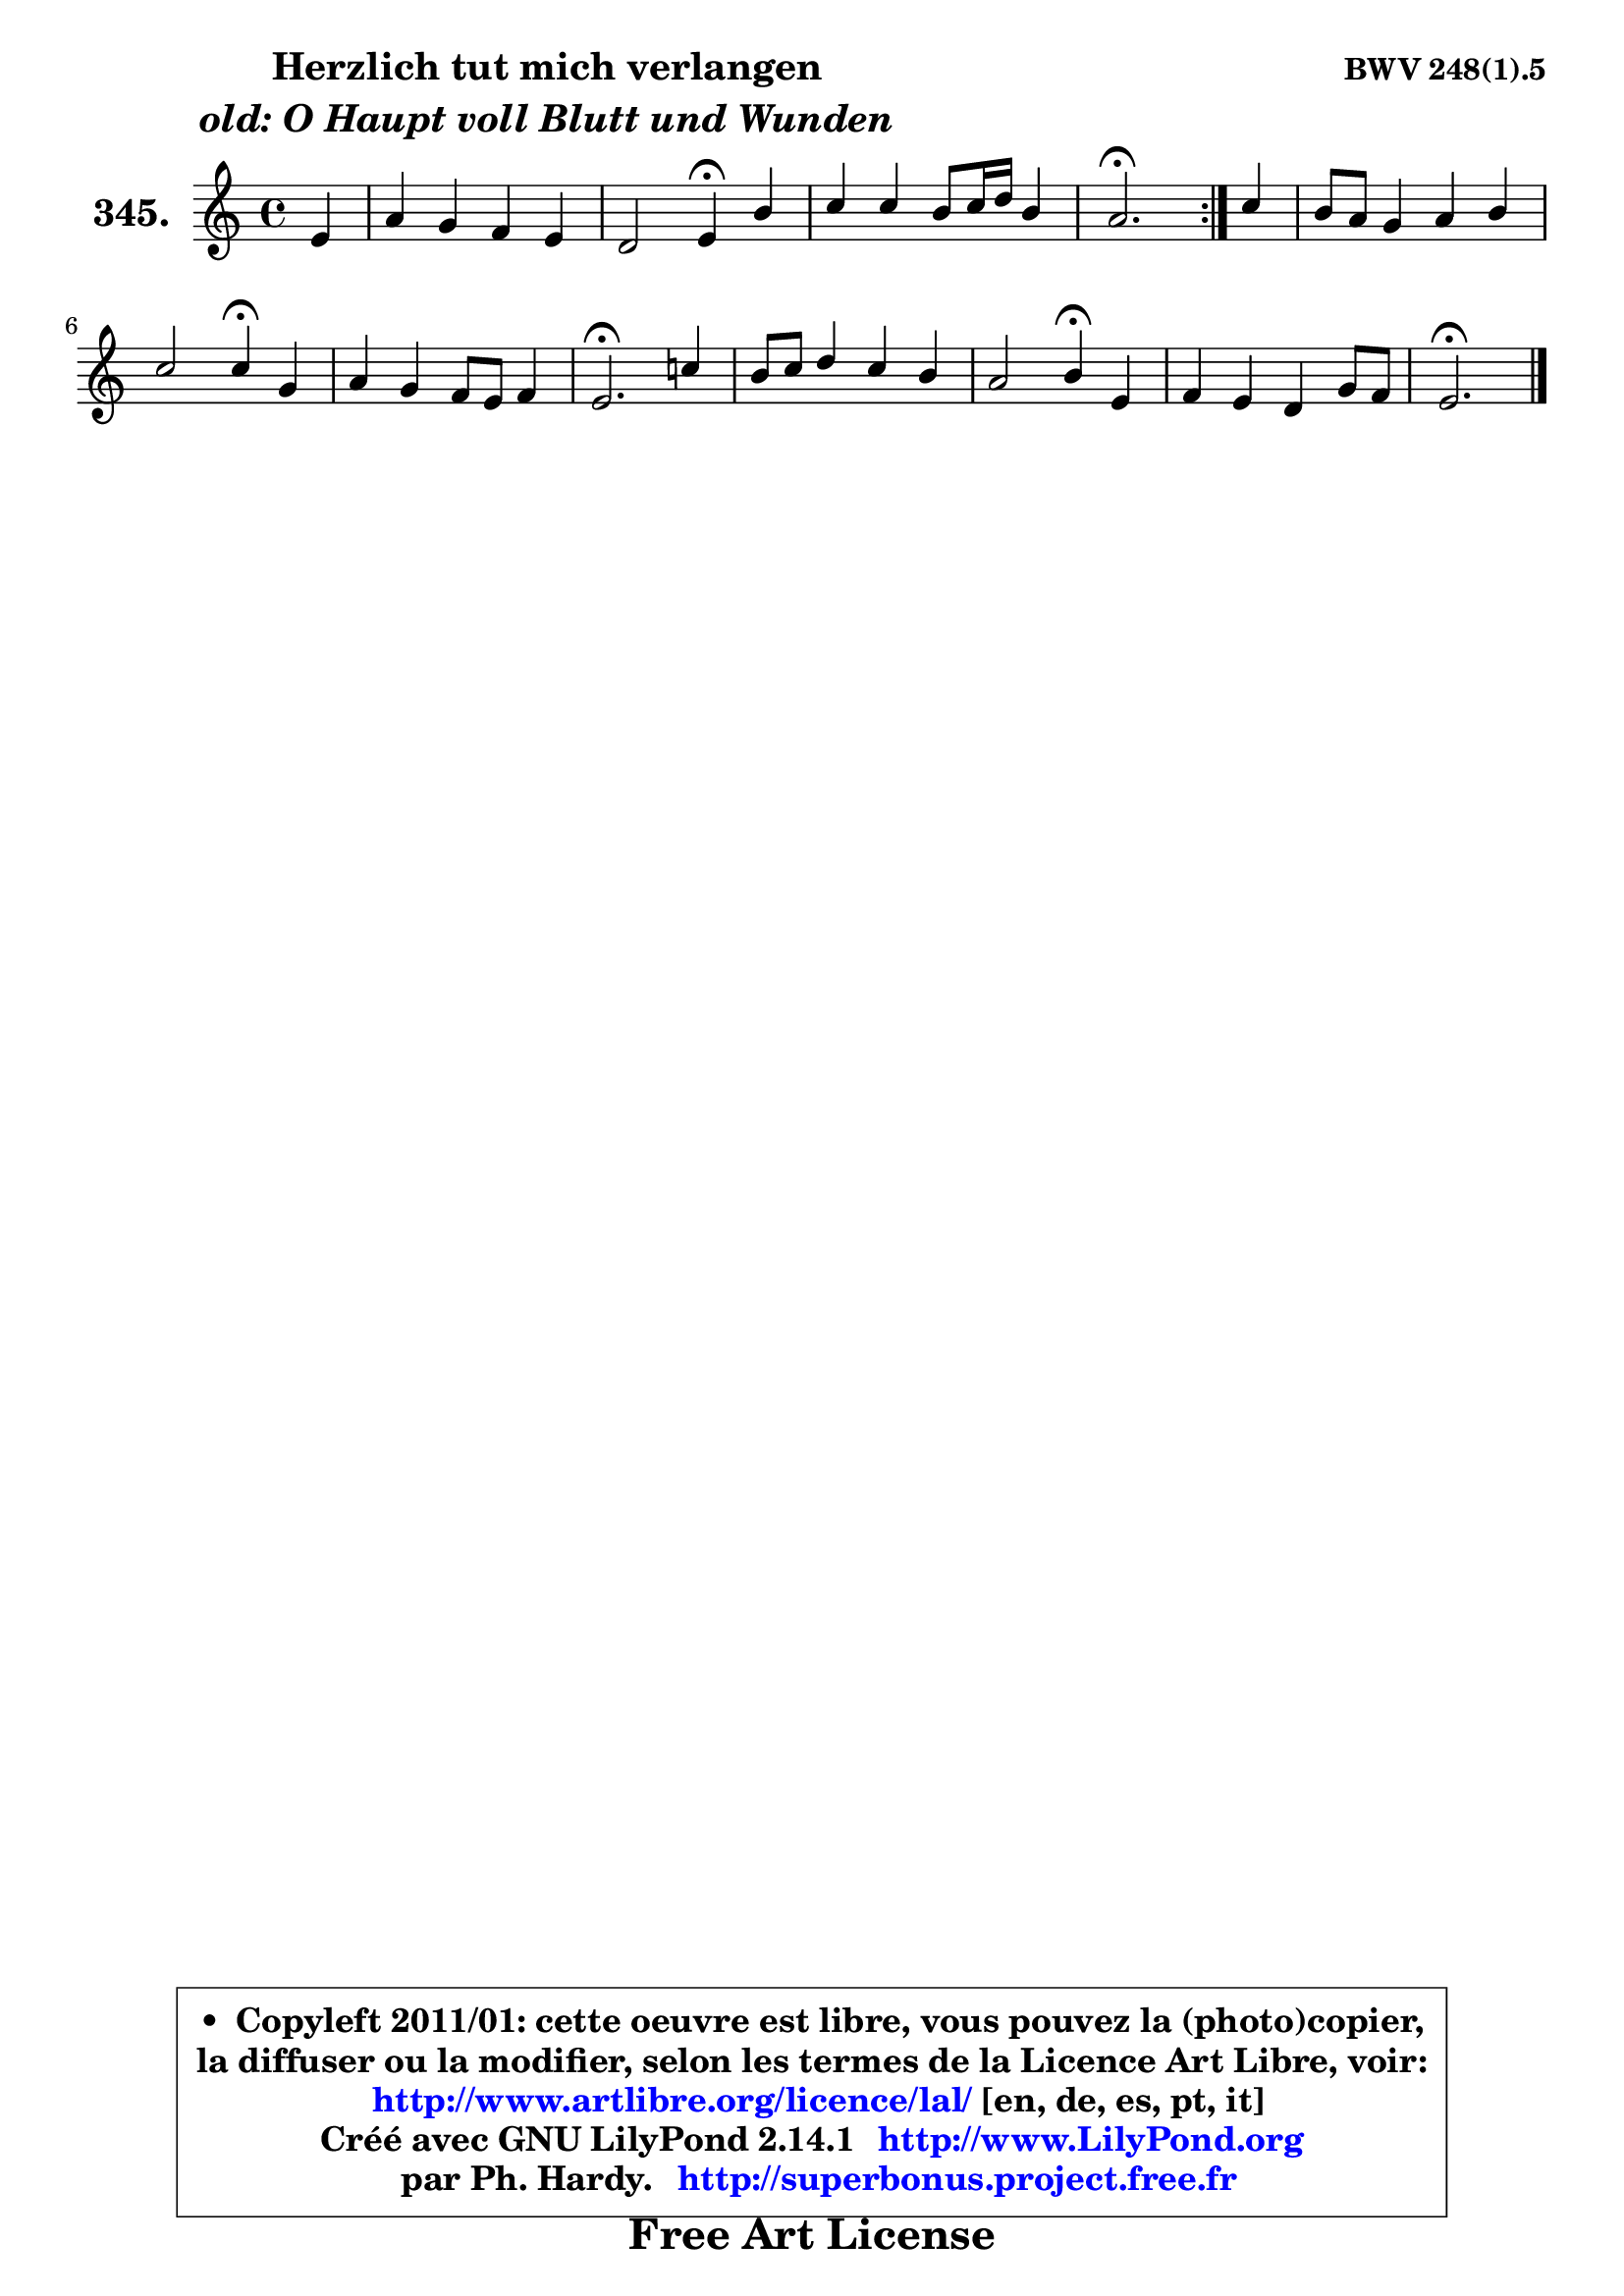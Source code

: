 
\version "2.14.1"

    \paper {
%	system-system-spacing #'padding = #0.1
%	score-system-spacing #'padding = #0.1
%	ragged-bottom = ##f
%	ragged-last-bottom = ##f
	}

    \header {
      opus = \markup { \bold "BWV 248(1).5" }
      piece = \markup { \hspace #9 \fontsize #2 \bold \column \center-align { \line { "Herzlich tut mich verlangen" }
                     \line { \italic "old: O Haupt voll Blutt und Wunden" }
                 } }
      maintainer = "Ph. Hardy"
      maintainerEmail = "superbonus.project@free.fr"
      lastupdated = "2011/Jul/20"
      tagline = \markup { \fontsize #3 \bold "Free Art License" }
      copyright = \markup { \fontsize #3  \bold   \override #'(box-padding .  1.0) \override #'(baseline-skip . 2.9) \box \column { \center-align { \fontsize #-2 \line { • \hspace #0.5 Copyleft 2011/01: cette oeuvre est libre, vous pouvez la (photo)copier, } \line { \fontsize #-2 \line {la diffuser ou la modifier, selon les termes de la Licence Art Libre, voir: } } \line { \fontsize #-2 \with-url #"http://www.artlibre.org/licence/lal/" \line { \fontsize #1 \hspace #1.0 \with-color #blue http://www.artlibre.org/licence/lal/ [en, de, es, pt, it] } } \line { \fontsize #-2 \line { Créé avec GNU LilyPond 2.14.1 \with-url #"http://www.LilyPond.org" \line { \with-color #blue \fontsize #1 \hspace #1.0 \with-color #blue http://www.LilyPond.org } } } \line { \hspace #1.0 \fontsize #-2 \line {par Ph. Hardy. } \line { \fontsize #-2 \with-url #"http://superbonus.project.free.fr" \line { \fontsize #1 \hspace #1.0 \with-color #blue http://superbonus.project.free.fr } } } } } }

	  }

  guidemidi = {
	\repeat volta 2 {
        r4 |
        R1 |
        r2 \tempo 4 = 30 r4 \tempo 4 = 78 r4 |
        R1 |
        \tempo 4 = 40 r2. \tempo 4 = 78 } %fin du repeat
        r4 |
        R1 |
        r2 \tempo 4 = 30 r4 \tempo 4 = 78 r4 |
        R1 |
        \tempo 4 = 40 r2. \tempo 4 = 78 r4 |
        R1 |
        r2 \tempo 4 = 30 r4 \tempo 4 = 78 r4 |
        R1 |
        \tempo 4 = 40 r2. 
	}

  upper = {
	\time 4/4
        \key e \phrygian % c \major % a \minor
	\clef treble
	\partial 4
	\voiceOne
	<< { 
	% SOPRANO
	\set Voice.midiInstrument = "acoustic grand"
	\relative c' {
	\repeat volta 2 {
        e4 |
        a4 g f e |
        d2 e4\fermata b' |
        c4 c b8 c16 d b4 |
        a2.\fermata } %fin du repeat
        c4 |
        b8 a g4 a b |
        c2 c4\fermata g |
        a4 g f8 e f4 |
        e2.\fermata c'!4 |
        b8 c d4 c b |
        a2 b4\fermata e, |
        f4 e d g8 f |
        e2.\fermata
        \bar "|."
	} % fin de relative
	}

%	\context Voice="1" { \voiceTwo 
%	% ALTO
%	\set Voice.midiInstrument = "acoustic grand"
%	\relative c' {
%	\repeat volta 2 {
%        e8 d |
%        c8 d d e e d d c |
%        c4 b8 a b4 e |
%        e4 a a gis |
%        e2. } %fin du repeat
%        a8 g |
%        f4 e8 d c4 f |
%        f4 e8 d e4 e |
%        f4 bes,8 a a g a d |
%        cis2. d4 |
%        d4 g g8 fis g4 |
%        g4 fis g g |
%        c,8 d c4 f, d' |
%        d4 c b^\fermata
%        \bar "|."
%	} % fin de relative
%	\oneVoice
%	} >>
 >>
	}

    lower = {
	\time 4/4
        \key e \phrygian % c \major % a \minor
	\clef bass
	%\partial 4
	\voiceOne
	<< { 
	% TENOR
	\set Voice.midiInstrument = "acoustic grand"
	\relative c' {
	\repeat volta 2 {
        gis4 |
        a4 b c8 d g,4 |
        a8 gis a4 gis gis! |
        a8 b c4 f e8 d |
        c2. } %fin du repeat
        e4 |
        d8 c b4 a8 g f g |
        a4 g8 f g4 c |
        c8 d e4 d8 cis d gis, |
        a2. a4 |
        g8 a b4 c8 d e4 |
        e4 d d c |
        c8 b b a a4 g8 a |
        b4 a gis
        \bar "|."
	} % fin de relative
	}
	\context Voice="1" { \voiceTwo 
	% BASS
	\set Voice.midiInstrument = "acoustic grand"
	\relative c {
	\repeat volta 2 {
        e4 |
        f4 g a,8 b c4 |
        f,2 e4\fermata e' |
        a8 g! f e d b e8 e, |
        a2.\fermata } %fin du repeat
        a'4 |
        d,4 e f8 e d4 |
        a8 b c4 c,\fermata c' |
        f8 e d cis d4 d |
        a2.\fermata fis4 |
        g4 g'8 fis e4. d8 |
        c8 a d4 g,\fermata c8 b |
        a8 b c4 ~ c8 b8 ~ b a |
        gis4 a e\fermata
        \bar "|."
	} % fin de relative
	\oneVoice
	} >>
	}


    \score { 

	\new PianoStaff <<
	\set PianoStaff.instrumentName = \markup { \bold \huge "345." }
	\new Staff = "upper" \upper
%	\new Staff = "lower" \lower
	>>

    \layout {
%	ragged-last = ##f
	   }

         } % fin de score

  \score {
\unfoldRepeats { << \guidemidi \upper >> }
    \midi {
    \context {
     \Staff
      \remove "Staff_performer"
               }

     \context {
      \Voice
       \consists "Staff_performer"
                }

     \context { 
      \Score
      tempoWholesPerMinute = #(ly:make-moment 78 4)
		}
	    }
	}


